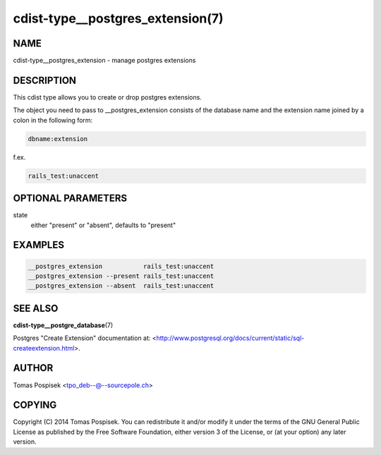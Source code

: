 cdist-type__postgres_extension(7)
=================================

NAME
----
cdist-type__postgres_extension - manage postgres extensions


DESCRIPTION
-----------
This cdist type allows you to create or drop postgres extensions.

The object you need to pass to __postgres_extension consists of
the database name and the extension name joined by a colon in the
following form:

.. code-block::

    dbname:extension

f.ex.

.. code-block::

    rails_test:unaccent


OPTIONAL PARAMETERS
-------------------
state
    either "present" or "absent", defaults to "present"


EXAMPLES
--------

.. code-block:: sh

    __postgres_extension           rails_test:unaccent
    __postgres_extension --present rails_test:unaccent
    __postgres_extension --absent  rails_test:unaccent


SEE ALSO
--------
:strong:`cdist-type__postgre_database`\ (7)

Postgres "Create Extension" documentation at: <http://www.postgresql.org/docs/current/static/sql-createextension.html>.

AUTHOR
-------
Tomas Pospisek <tpo_deb--@--sourcepole.ch>

COPYING
-------
Copyright \(C) 2014 Tomas Pospisek. You can redistribute it
and/or modify it under the terms of the GNU General Public License as
published by the Free Software Foundation, either version 3 of the
License, or (at your option) any later version.
